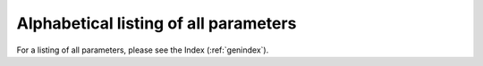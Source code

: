 **************************************
Alphabetical listing of all parameters
**************************************

For a listing of all parameters, please see the Index (:ref:`genindex`).
